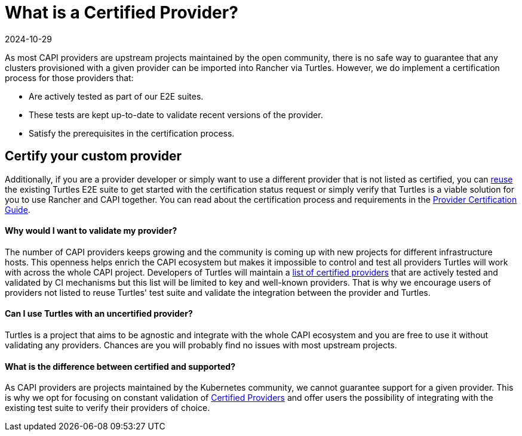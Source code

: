 = What is a Certified Provider?
:revdate: 2024-10-29	
:page-revdate: {revdate}
:sidebar_position: 1

As most CAPI providers are upstream projects maintained by the open community, there is no safe way to guarantee that any clusters provisioned with a given provider can be imported into Rancher via Turtles. However, we do implement a certification process for those providers that:

* Are actively tested as part of our E2E suites.
* These tests are kept up-to-date to validate recent versions of the provider.
* Satisfy the prerequisites in the certification process.

== Certify your custom provider

Additionally, if you are a provider developer or simply want to use a different provider that is not listed as certified, you can xref:../../reference-guides/test-suite/intro.adoc[reuse] the existing Turtles E2E suite to get started with the certification status request or simply verify that Turtles is a viable solution for you to use Rancher and CAPI together. You can read about the certification process and requirements in the xref:./process.adoc[Provider Certification Guide].

[discrete]
==== Why would I want to validate my provider?

The number of CAPI providers keeps growing and the community is coming up with new projects for different infrastructure hosts. This openness helps enrich the CAPI ecosystem but makes it impossible to control and test all providers Turtles will work with across the whole CAPI project. Developers of Turtles will maintain a xref:../../reference-guides/providers/certified.adoc[list of certified providers] that are actively tested and validated by CI mechanisms but this list will be limited to key and well-known providers. That is why we encourage users of providers not listed to reuse Turtles' test suite and validate the integration between the provider and Turtles.

[discrete]
==== Can I use Turtles with an uncertified provider?

Turtles is a project that aims to be agnostic and integrate with the whole CAPI ecosystem and you are free to use it without validating any providers. Chances are you will probably find no issues with most upstream projects.

[discrete]
==== What is the difference between certified and supported?

As CAPI providers are projects maintained by the Kubernetes community, we cannot guarantee support for a given provider. This is why we opt for focusing on constant validation of xref:../../reference-guides/providers/certified.adoc[Certified Providers] and offer users the possibility of integrating with the existing test suite to verify their providers of choice.
